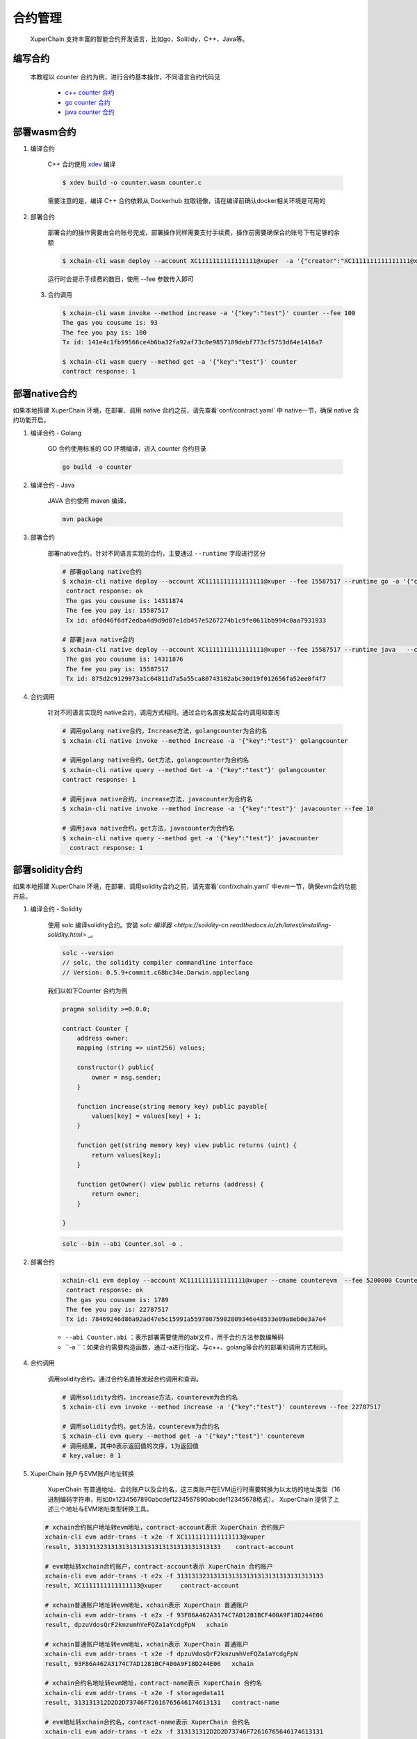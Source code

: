 
合约管理
============

 XuperChain 支持丰富的智能合约开发语言，比如go，Solitidy，C++，Java等。 



编写合约
--------

 本教程以 counter 合约为例，进行合约基本操作，不同语言合约代码见

    * `c++ counter 合约 <https://github.com/xuperchain/contract-sdk-cpp/blob/main/example/counter.cc>`_

    * `go counter 合约 <https://github.com/xuperchain/contract-sdk-go/tree/main/example/counter>`_

    * `java counter 合约 <https://github.com/xuperchain/contract-sdk-java/tree/main/example/counter>`_


部署wasm合约
------------

1. 编译合约

    C++ 合约使用 `xdev <https://github.com/xuperchain/xdev>`_ 编译

    .. code-block:: bash
    
        $ xdev build -o counter.wasm counter.c  


    需要注意的是，编译 C++ 合约依赖从 Dockerhub 拉取镜像，请在编译前确认docker相关环境是可用的

2. 部署合约

    部署合约的操作需要由合约账号完成，部署操作同样需要支付手续费，操作前需要确保合约账号下有足够的余额

    .. code-block:: bash

        $ xchain-cli wasm deploy --account XC1111111111111111@xuper  -a '{"creator":"XC1111111111111111@xuper"}' --cname counter counter.wasm

    运行时会提示手续费的数目，使用 --fee 参数传入即可

 3. 合约调用

    .. code-block:: bash
    
        $ xchain-cli wasm invoke --method increase -a '{"key":"test"}' counter --fee 100
        The gas you cousume is: 93
        The fee you pay is: 100
        Tx id: 141e4c1fb99566ce4b6ba32fa92af73c0e9857189debf773cf5753d64e1416a7

        $ xchain-cli wasm query --method get -a '{"key":"test"}' counter    
        contract response: 1


部署native合约
--------------

如果本地搭建 XuperChain 环境，在部署、调用 native 合约之前，请先查看`conf/contract.yaml` 中 native一节，确保 native 合约功能开启。

.. code-block:: yaml
    :linenos:

    # 管理native合约的配置
    native:
        enable: true


1. 编译合约 - Golang

    GO 合约使用标准的 GO  环境编译，进入 counter 合约目录

    .. code-block:: bash

        go build -o counter

2. 编译合约 - Java

    JAVA 合约使用 maven 编译，

    .. code-block:: bash

        mvn package

3. 部署合约

    部署native合约。针对不同语言实现的合约，主要通过 ``--runtime`` 字段进行区分

    .. code-block:: bash

        # 部署golang native合约
        $ xchain-cli native deploy --account XC1111111111111111@xuper --fee 15587517 --runtime go -a '{"creator":"XC1111111111111111@xuper"}'   --cname golangcounter counter
         contract response: ok
         The gas you cousume is: 14311874
         The fee you pay is: 15587517
         Tx id: af0d46f6df2edba4d9d9d07e1db457e5267274b1c9fe0611bb994c0aa7931933

        # 部署java native合约
        $ xchain-cli native deploy --account XC1111111111111111@xuper --fee 15587517 --runtime java   --cname javacounter target/counter-0.1.0-jar-with-dependencies.jar
         The gas you cousume is: 14311876
         The fee you pay is: 15587517
         Tx id: 875d2c9129973a1c64811d7a5a55ca80743102abc30d19f012656fa52ee0f4f7


4. 合约调用

    针对不同语言实现的 native合约，调用方式相同。通过合约名直接发起合约调用和查询

    .. code-block:: bash

        # 调用golang native合约，Increase方法，golangcounter为合约名
        $ xchain-cli native invoke --method Increase -a '{"key":"test"}' golangcounter

        # 调用golang native合约，Get方法，golangcounter为合约名
        $ xchain-cli native query --method Get -a '{"key":"test"}' golangcounter
        contract response: 1

        # 调用java native合约，increase方法，javacounter为合约名
        $ xchain-cli native invoke --method increase -a '{"key":"test"}' javacounter --fee 10

        # 调用java native合约，get方法，javacounter为合约名
        $ xchain-cli native query --method get -a '{"key":"test"}' javacounter
          contract response: 1


部署solidity合约
------------------

如果本地搭建 XuperChain 环境，在部署、调用solidity合约之前，请先查看`conf/xchain.yaml` 中evm一节，确保evm合约功能开启。

.. code-block:: yaml
    :linenos:

    # evm合约配置
    evm:
        driver: "evm"
        enable: true

1. 编译合约 - Solidity

    使用 solc 编译solidity合约。安装 `solc 编译器 <https://solidity-cn.readthedocs.io/zh/latest/installing-solidity.html>` _。

    .. code-block:: bash

        solc --version
        // solc, the solidity compiler commandline interface
        // Version: 0.5.9+commit.c68bc34e.Darwin.appleclang

    我们以如下Counter 合约为例

    .. code-block:: bash

        pragma solidity >=0.0.0;

        contract Counter {
            address owner;
            mapping (string => uint256) values;

            constructor() public{
                owner = msg.sender;
            }

            function increase(string memory key) public payable{
                values[key] = values[key] + 1;
            }

            function get(string memory key) view public returns (uint) {
                return values[key];
            }

            function getOwner() view public returns (address) {
                return owner;
            }

        }
    
    .. code-block:: bash

        solc --bin --abi Counter.sol -o .

2. 部署合约


    .. code-block:: bash

        xchain-cli evm deploy --account XC1111111111111111@xuper --cname counterevm  --fee 5200000 Counter.bin --abi Counter.abi
         contract response: ok
         The gas you cousume is: 1789
         The fee you pay is: 22787517
         Tx id: 78469246d86a92ad47e5c15991a55978075902809346e48533e09a8eb0e3a7e4

    - ``--abi Counter.abi`` ：表示部署需要使用的abi文件，用于合约方法参数编解码 
    - ``-a ``：如果合约需要构造函数，通过-a进行指定。与c++、golang等合约的部署和调用方式相同。 

4. 合约调用

    调用solidity合约。通过合约名直接发起合约调用和查询。

    .. code-block:: bash

        # 调用solidity合约，increase方法，counterevm为合约名
        $ xchain-cli evm invoke --method increase -a '{"key":"test"}' counterevm --fee 22787517

        # 调用solidity合约，get方法，counterevm为合约名
        $ xchain-cli evm query --method get -a '{"key":"test"}' counterevm
        # 调用结果，其中0表示返回值的次序，1为返回值
        # key,value: 0 1

5.  XuperChain 账户与EVM账户地址转换

     XuperChain 有普通地址、合约账户以及合约名，这三类账户在EVM运行时需要转换为以太坊的地址类型（16进制编码字符串，形如0x1234567890abcdef1234567890abcdef12345678格式）。 XuperChain 提供了上述三个地址与EVM地址类型转换工具。

    .. code-block:: bash

        # xchain合约账户地址转evm地址，contract-account表示 XuperChain 合约账户
        xchain-cli evm addr-trans -t x2e -f XC1111111111111113@xuper
        result, 3131313231313131313131313131313131313133    contract-account
        
        # evm地址转xchain合约账户，contract-account表示 XuperChain 合约账户
        xchain-cli evm addr-trans -t e2x -f 3131313231313131313131313131313131313133
        result, XC1111111111111113@xuper     contract-account        
        
        # xchain普通账户地址转evm地址，xchain表示 XuperChain 普通账户
        xchain-cli evm addr-trans -t e2x -f 93F86A462A3174C7AD1281BCF400A9F18D244E06
        result, dpzuVdosQrF2kmzumhVeFQZa1aYcdgFpN   xchain        
        
        # xchain普通账户地址转evm地址，xchain表示 XuperChain 普通账户
        xchain-cli evm addr-trans -t x2e -f dpzuVdosQrF2kmzumhVeFQZa1aYcdgFpN
        result, 93F86A462A3174C7AD1281BCF400A9F18D244E06   xchain      
        
        # xchain合约名地址转evm地址，contract-name表示 XuperChain 合约名
        xchain-cli evm addr-trans -t x2e -f storagedata11
        result, 313131312D2D2D73746F72616765646174613131   contract-name    
        
        # evm地址转xchain合约名，contract-name表示 XuperChain 合约名
        xchain-cli evm addr-trans -t e2x -f 313131312D2D2D73746F72616765646174613131
        result, storagedata11   contract-name

    - ``x2e`` ：表示 XuperChain 地址转换为EVM地址
    - ``e2x`` ：表示EVM地址转换为 XuperChain 地址。

合约升级
--------
XuperChain 支持合约升级，在使用合约升级功能之前需要修改 conf/contract.yaml，开启合约升级功能

.. code-block:: yaml

    # 合约通用配置
    contract:   
        enableUpgrade: true

合约升级与合约部署的命令十分类似，区别在于
    1. 不需要指定 runtime
    2. 不需要指定初始化参数
    
以升级 wasm 的 counter 合约为例

.. code-block:: bash

    xchain-cli wasm upgrade --account XC1111111111111111@xuper --cname counter counter.wasm